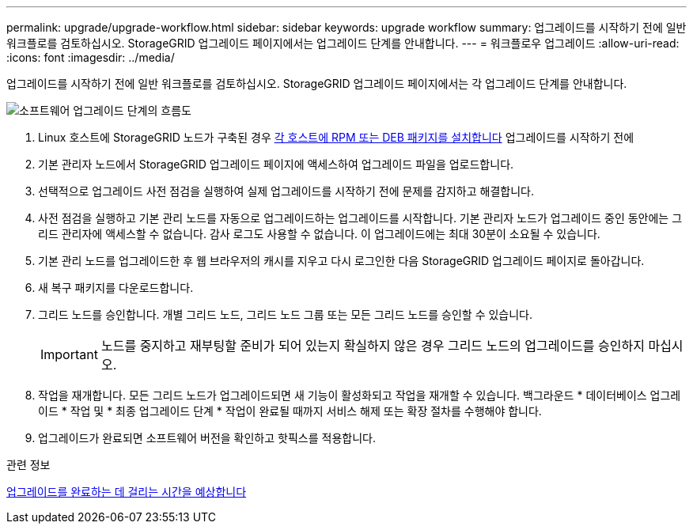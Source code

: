 ---
permalink: upgrade/upgrade-workflow.html 
sidebar: sidebar 
keywords: upgrade workflow 
summary: 업그레이드를 시작하기 전에 일반 워크플로를 검토하십시오. StorageGRID 업그레이드 페이지에서는 업그레이드 단계를 안내합니다. 
---
= 워크플로우 업그레이드
:allow-uri-read: 
:icons: font
:imagesdir: ../media/


[role="lead"]
업그레이드를 시작하기 전에 일반 워크플로를 검토하십시오. StorageGRID 업그레이드 페이지에서는 각 업그레이드 단계를 안내합니다.

image::../media/upgrade_workflow.png[소프트웨어 업그레이드 단계의 흐름도]

. Linux 호스트에 StorageGRID 노드가 구축된 경우 xref:linux-installing-rpm-or-deb-package-on-all-hosts.adoc[각 호스트에 RPM 또는 DEB 패키지를 설치합니다] 업그레이드를 시작하기 전에
. 기본 관리자 노드에서 StorageGRID 업그레이드 페이지에 액세스하여 업그레이드 파일을 업로드합니다.
. 선택적으로 업그레이드 사전 점검을 실행하여 실제 업그레이드를 시작하기 전에 문제를 감지하고 해결합니다.
. 사전 점검을 실행하고 기본 관리 노드를 자동으로 업그레이드하는 업그레이드를 시작합니다. 기본 관리자 노드가 업그레이드 중인 동안에는 그리드 관리자에 액세스할 수 없습니다. 감사 로그도 사용할 수 없습니다. 이 업그레이드에는 최대 30분이 소요될 수 있습니다.
. 기본 관리 노드를 업그레이드한 후 웹 브라우저의 캐시를 지우고 다시 로그인한 다음 StorageGRID 업그레이드 페이지로 돌아갑니다.
. 새 복구 패키지를 다운로드합니다.
. 그리드 노드를 승인합니다. 개별 그리드 노드, 그리드 노드 그룹 또는 모든 그리드 노드를 승인할 수 있습니다.
+

IMPORTANT: 노드를 중지하고 재부팅할 준비가 되어 있는지 확실하지 않은 경우 그리드 노드의 업그레이드를 승인하지 마십시오.

. 작업을 재개합니다. 모든 그리드 노드가 업그레이드되면 새 기능이 활성화되고 작업을 재개할 수 있습니다. 백그라운드 * 데이터베이스 업그레이드 * 작업 및 * 최종 업그레이드 단계 * 작업이 완료될 때까지 서비스 해제 또는 확장 절차를 수행해야 합니다.
. 업그레이드가 완료되면 소프트웨어 버전을 확인하고 핫픽스를 적용합니다.


.관련 정보
xref:estimating-time-to-complete-upgrade.adoc[업그레이드를 완료하는 데 걸리는 시간을 예상합니다]

